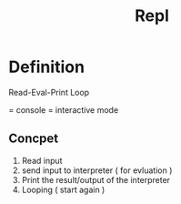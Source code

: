 #+title: Repl

* Definition
Read-Eval-Print Loop

= console = interactive mode

** Concpet
1. Read input
2. send input to interpreter ( for evluation )
3. Print the result/output of the interpreter
4. Looping ( start again )
